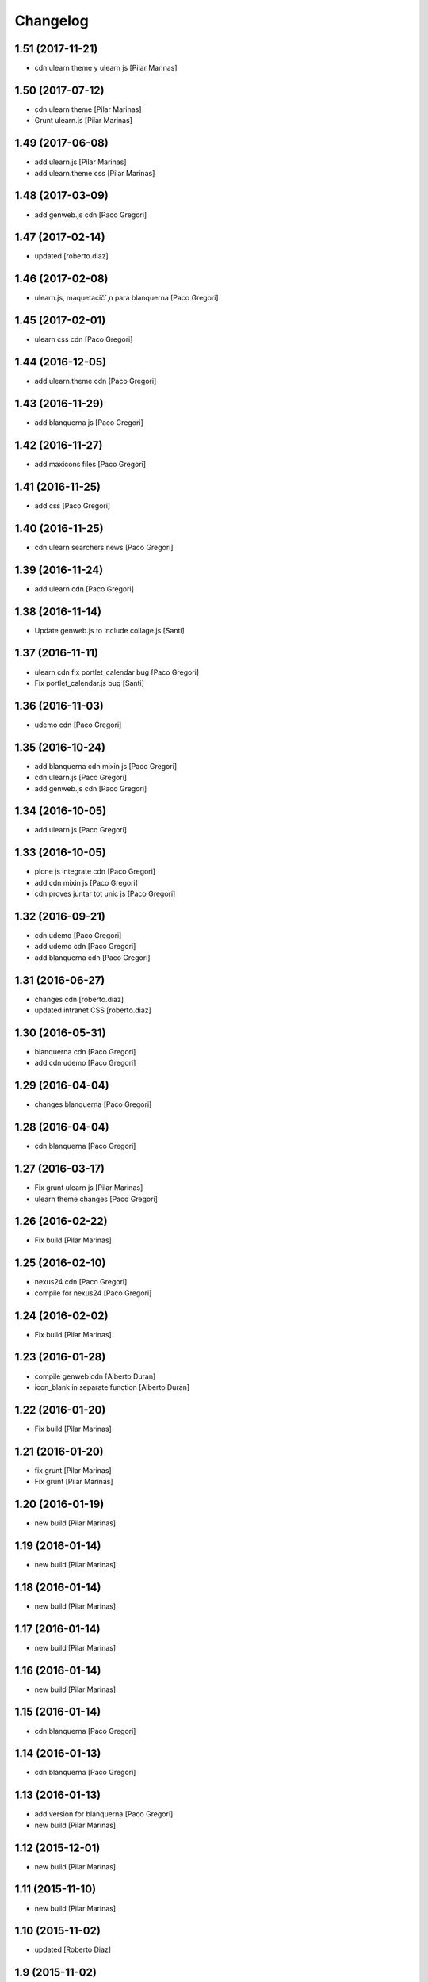 Changelog
=========

1.51 (2017-11-21)
-----------------

* cdn ulearn theme y ulearn js [Pilar Marinas]

1.50 (2017-07-12)
-----------------

* cdn ulearn theme [Pilar Marinas]
* Grunt ulearn.js [Pilar Marinas]

1.49 (2017-06-08)
-----------------

* add ulearn.js [Pilar Marinas]
* add ulearn.theme css [Pilar Marinas]

1.48 (2017-03-09)
-----------------

* add genweb.js cdn [Paco Gregori]

1.47 (2017-02-14)
-----------------

* updated [roberto.diaz]

1.46 (2017-02-08)
-----------------

* ulearn.js, maquetacič´¸n para blanquerna [Paco Gregori]

1.45 (2017-02-01)
-----------------

* ulearn css cdn [Paco Gregori]

1.44 (2016-12-05)
-----------------

* add ulearn.theme cdn [Paco Gregori]

1.43 (2016-11-29)
-----------------

* add blanquerna js [Paco Gregori]

1.42 (2016-11-27)
-----------------

* add maxicons files [Paco Gregori]

1.41 (2016-11-25)
-----------------

* add css [Paco Gregori]

1.40 (2016-11-25)
-----------------

* cdn ulearn searchers news [Paco Gregori]

1.39 (2016-11-24)
-----------------

* add ulearn cdn [Paco Gregori]

1.38 (2016-11-14)
-----------------

* Update genweb.js to include collage.js [Santi]

1.37 (2016-11-11)
-----------------

* ulearn cdn fix portlet_calendar bug [Paco Gregori]
* Fix portlet_calendar.js bug [Santi]

1.36 (2016-11-03)
-----------------

* udemo cdn [Paco Gregori]

1.35 (2016-10-24)
-----------------

* add blanquerna cdn mixin js [Paco Gregori]
* cdn ulearn.js [Paco Gregori]
* add genweb.js cdn [Paco Gregori]

1.34 (2016-10-05)
-----------------

* add ulearn js [Paco Gregori]

1.33 (2016-10-05)
-----------------

* plone js integrate cdn [Paco Gregori]
* add cdn mixin js [Paco Gregori]
* cdn proves juntar tot unic js [Paco Gregori]

1.32 (2016-09-21)
-----------------

* cdn udemo [Paco Gregori]
* add udemo cdn [Paco Gregori]
* add blanquerna cdn [Paco Gregori]

1.31 (2016-06-27)
-----------------

* changes cdn [roberto.diaz]
* updated intranet CSS [roberto.diaz]

1.30 (2016-05-31)
-----------------

* blanquerna cdn [Paco Gregori]
* add cdn udemo [Paco Gregori]

1.29 (2016-04-04)
-----------------

* changes blanquerna [Paco Gregori]

1.28 (2016-04-04)
-----------------

* cdn blanquerna [Paco Gregori]

1.27 (2016-03-17)
-----------------

* Fix grunt ulearn js [Pilar Marinas]
* ulearn theme changes [Paco Gregori]

1.26 (2016-02-22)
-----------------

* Fix build [Pilar Marinas]

1.25 (2016-02-10)
-----------------

* nexus24 cdn [Paco Gregori]
* compile for nexus24 [Paco Gregori]

1.24 (2016-02-02)
-----------------

* Fix build [Pilar Marinas]

1.23 (2016-01-28)
-----------------

* compile genweb cdn [Alberto Duran]
* icon_blank in separate function [Alberto Duran]

1.22 (2016-01-20)
-----------------

* Fix build [Pilar Marinas]

1.21 (2016-01-20)
-----------------

* fix grunt [Pilar Marinas]
* Fix grunt [Pilar Marinas]

1.20 (2016-01-19)
-----------------

* new build [Pilar Marinas]

1.19 (2016-01-14)
-----------------

* new build [Pilar Marinas]

1.18 (2016-01-14)
-----------------

* new build [Pilar Marinas]

1.17 (2016-01-14)
-----------------

* new build [Pilar Marinas]

1.16 (2016-01-14)
-----------------

* new build [Pilar Marinas]

1.15 (2016-01-14)
-----------------

* cdn blanquerna [Paco Gregori]

1.14 (2016-01-13)
-----------------

* cdn blanquerna [Paco Gregori]

1.13 (2016-01-13)
-----------------

* add version for blanquerna [Paco Gregori]
* new build [Pilar Marinas]

1.12 (2015-12-01)
-----------------

* new build [Pilar Marinas]

1.11 (2015-11-10)
-----------------

* new build [Pilar Marinas]

1.10 (2015-11-02)
-----------------

* updated [Roberto Diaz]

1.9 (2015-11-02)
----------------

* build blanquerna js [Paco Gregori]

1.8 (2015-10-27)
----------------

* new build [Pilar Marinas]

1.7 (2015-10-20)
----------------

* new build [Pilar Marinas]

1.6 (2015-09-10)
----------------

* new build [Pilar Marinas]

1.5 (2015-09-09)
----------------

* new build [Pilar Marinas]
* new build [Pilar Marinas]
* new version blanquerna [Paco Gregori]

1.4 (2015-09-09)
----------------

* add blanquerna js [Paco Gregori]
* Add select2 resources here [Victor Fernandez de Alba]

1.3 (2015-09-07)
----------------

* New build [Victor Fernandez de Alba]

1.2 (2015-09-06)
----------------

* New builds for blanquerna [Victor Fernandez de Alba]

1.1 (2015-08-14)
----------------

* Updated [Victor Fernandez de Alba]

1.0 (2015-08-11)
----------------

- Initial release
